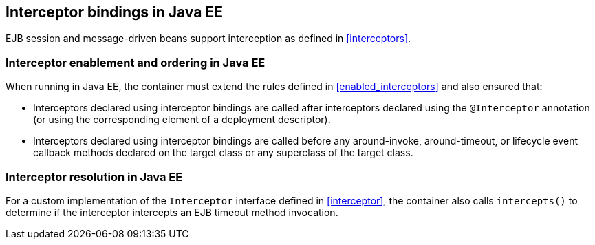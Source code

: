 [[interceptors_ee]]

== Interceptor bindings in Java EE

EJB session and message-driven beans support interception as defined in <<interceptors>>.

[[enabled_interceptors_ee]]

=== Interceptor enablement and ordering in Java EE

When running in Java EE, the container must extend the rules defined in <<enabled_interceptors>> and also ensured that:

* Interceptors declared using interceptor bindings are called after interceptors declared using the `@Interceptor` annotation (or using the corresponding element of a deployment descriptor).
* Interceptors declared using interceptor bindings are called before any around-invoke, around-timeout, or lifecycle event callback methods declared on the target class or any superclass of the target class.


[[interceptor_resolution_ee]]

=== Interceptor resolution in Java EE

For a custom implementation of the `Interceptor` interface defined in <<interceptor>>, the container also calls `intercepts()` to determine if the interceptor intercepts an EJB timeout method invocation.

